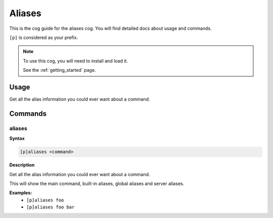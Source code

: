 .. _aliases:

=======
Aliases
=======

This is the cog guide for the aliases cog. You will
find detailed docs about usage and commands.

``[p]`` is considered as your prefix.

.. note::

    To use this cog, you will need to install and load it.

    See the :ref:`getting_started` page.

.. _aliases-usage:

-----
Usage
-----

Get all the alias information you could ever want about a command.


.. _aliases-commands:

--------
Commands
--------

.. _aliases-command-aliases:

^^^^^^^
aliases
^^^^^^^

**Syntax**

.. code-block:: none

    [p]aliases <command>

**Description**

Get all the alias information you could ever want about a command.

This will show the main command, built-in aliases, global aliases and
server aliases.

**Examples:**
    - ``[p]aliases foo``
    - ``[p]aliases foo bar``
